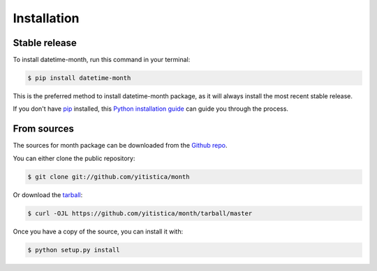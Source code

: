 .. highlight:: shell

============
Installation
============


Stable release
--------------

To install datetime-month, run this command in your terminal:

.. code-block:: console

    $ pip install datetime-month

This is the preferred method to install datetime-month package, as it will always install the most recent stable release.

If you don't have `pip`_ installed, this `Python installation guide`_ can guide
you through the process.

.. _pip: https://pip.pypa.io
.. _Python installation guide: http://docs.python-guide.org/en/latest/starting/installation/


From sources
------------

The sources for month package can be downloaded from the `Github repo`_.

You can either clone the public repository:

.. code-block:: console

    $ git clone git://github.com/yitistica/month

Or download the `tarball`_:

.. code-block:: console

    $ curl -OJL https://github.com/yitistica/month/tarball/master

Once you have a copy of the source, you can install it with:

.. code-block:: console

    $ python setup.py install


.. _Github repo: https://github.com/yitistica/month
.. _tarball: https://github.com/yitistica/month/tarball/master
